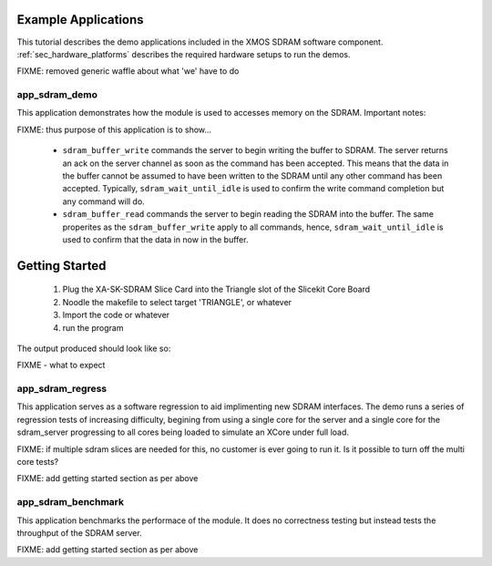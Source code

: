 Example Applications
+++++++++++++++++++++

This tutorial describes the demo applications included in the XMOS SDRAM software component. 
:ref:`sec_hardware_platforms` describes the required hardware setups to run the demos.

FIXME: removed generic waffle about what 'we' have to do

app_sdram_demo
--------------

This application demonstrates how the module is used to accesses memory on the SDRAM. Important notes:

FIXME: thus purpose of this application is to show...


 - ``sdram_buffer_write`` commands the server to begin writing the buffer to SDRAM. The server returns an ack on the server channel as soon as the command has been accepted. This means that the data in the buffer cannot be assumed to have been written to the SDRAM until any other command has been accepted. Typically, ``sdram_wait_until_idle`` is used to confirm the write command completion but any command will do.
 - ``sdram_buffer_read`` commands the server to begin reading the SDRAM into the buffer. The same properites as the ``sdram_buffer_write`` apply to all commands, hence, ``sdram_wait_until_idle`` is used to confirm that the data in now in the buffer.

Getting Started
+++++++++++++++

   #. Plug the XA-SK-SDRAM Slice Card into the Triangle slot of the Slicekit Core Board 
   #. Noodle the makefile to select target 'TRIANGLE', or whatever
   #. Import the code or whatever
   #. run the program

The output produced should look like so:

FIXME - what to expect


app_sdram_regress
-----------------

This application serves as a software regression to aid implimenting new SDRAM interfaces. The demo runs a series of regression tests of increasing difficulty, 
begining from using a single core for the server and a single core for the sdram_server 
progressing to all cores being loaded to simulate an XCore under full load. 

FIXME: if multiple sdram slices are needed for this, no customer is ever going to run it. Is it possible to turn off the multi core tests? 

FIXME: add getting started section as per above

app_sdram_benchmark
-------------------

This application benchmarks the performace of the module. It does no correctness testing but instead tests the throughput of the SDRAM server.  

FIXME: add getting started section as per above
